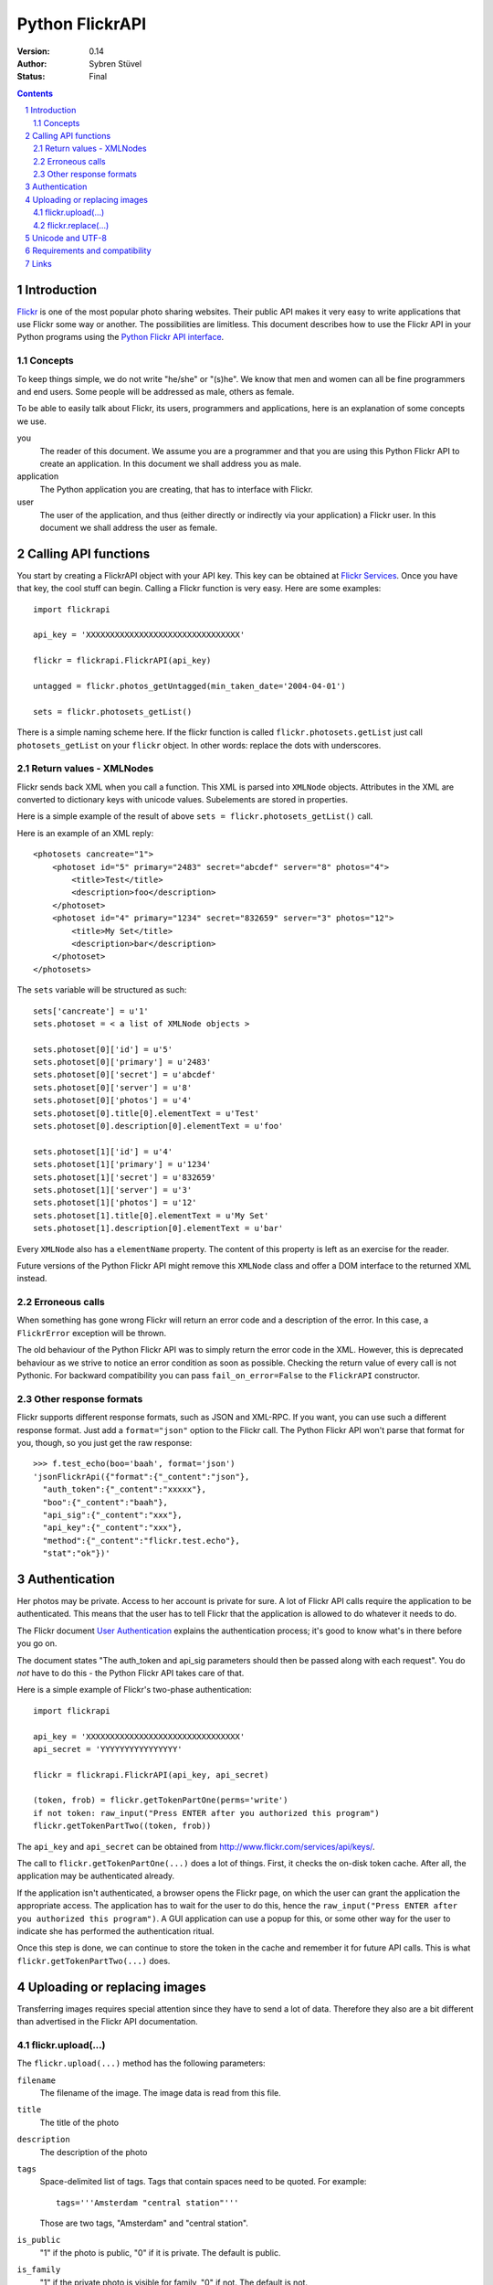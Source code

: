 ======================================================================
Python FlickrAPI
======================================================================

:Version: 0.14
:Author: Sybren Stüvel
:Status: Final

.. contents::
.. sectnum::

Introduction
======================================================================

`Flickr`_ is one of the most popular photo sharing websites. Their
public API makes it very easy to write applications that use Flickr
some way or another. The possibilities are limitless. This document
describes how to use the Flickr API in your Python programs using the
`Python Flickr API interface`_.


Concepts
----------------------------------------------------------------------

To keep things simple, we do not write "he/she" or "(s)he". We know
that men and women can all be fine programmers and end users. Some
people will be addressed as male, others as female.

To be able to easily talk about Flickr, its users, programmers and
applications, here is an explanation of some concepts we use.


you
    The reader of this document. We assume you are a programmer and
    that you are using this Python Flickr API to create an
    application. In this document we shall address you as male.

application
    The Python application you are creating, that has to interface
    with Flickr.

user
    The user of the application, and thus (either directly or
    indirectly via your application) a Flickr user. In this document
    we shall address the user as female.


Calling API functions
======================================================================

You start by creating a FlickrAPI object with your API key. This key
can be obtained at `Flickr Services`_. Once you have that key, the
cool stuff can begin. Calling a Flickr function is very easy. Here
are some examples::

    import flickrapi

    api_key = 'XXXXXXXXXXXXXXXXXXXXXXXXXXXXXXXX'

    flickr = flickrapi.FlickrAPI(api_key)

    untagged = flickr.photos_getUntagged(min_taken_date='2004-04-01')

    sets = flickr.photosets_getList()


There is a simple naming scheme here. If the flickr function is called
``flickr.photosets.getList`` just call ``photosets_getList`` on your
``flickr`` object. In other words: replace the dots with underscores.

Return values - XMLNodes
----------------------------------------------------------------------

Flickr sends back XML when you call a function. This XML is parsed
into ``XMLNode`` objects. Attributes in the XML are converted to
dictionary keys with unicode values. Subelements are stored in
properties.

Here is a simple example of the result of above ``sets =
flickr.photosets_getList()`` call.

Here is an example of an XML reply::

    <photosets cancreate="1">
        <photoset id="5" primary="2483" secret="abcdef" server="8" photos="4">
            <title>Test</title>
            <description>foo</description>
        </photoset>
        <photoset id="4" primary="1234" secret="832659" server="3" photos="12">
            <title>My Set</title>
            <description>bar</description>
        </photoset>
    </photosets>

The ``sets`` variable will be structured as such::

    sets['cancreate'] = u'1'
    sets.photoset = < a list of XMLNode objects >
    
    sets.photoset[0]['id'] = u'5'
    sets.photoset[0]['primary'] = u'2483'
    sets.photoset[0]['secret'] = u'abcdef'
    sets.photoset[0]['server'] = u'8'
    sets.photoset[0]['photos'] = u'4'
    sets.photoset[0].title[0].elementText = u'Test'
    sets.photoset[0].description[0].elementText = u'foo'
    
    sets.photoset[1]['id'] = u'4'
    sets.photoset[1]['primary'] = u'1234'
    sets.photoset[1]['secret'] = u'832659'
    sets.photoset[1]['server'] = u'3'
    sets.photoset[1]['photos'] = u'12'
    sets.photoset[1].title[0].elementText = u'My Set'
    sets.photoset[1].description[0].elementText = u'bar'

Every ``XMLNode`` also has a ``elementName`` property. The content of
this property is left as an exercise for the reader.

Future versions of the Python Flickr API might remove this ``XMLNode``
class and offer a DOM interface to the returned XML instead.

Erroneous calls
----------------------------------------------------------------------

When something has gone wrong Flickr will return an error code and a
description of the error. In this case, a ``FlickrError`` exception
will be thrown.

The old behaviour of the Python Flickr API was to simply return the
error code in the XML. However, this is deprecated behaviour as we
strive to notice an error condition as soon as possible. Checking the
return value of every call is not Pythonic. For backward compatibility
you can pass ``fail_on_error=False`` to the ``FlickrAPI`` constructor.

Other response formats
----------------------------------------------------------------------

Flickr supports different response formats, such as JSON and XML-RPC.
If you want, you can use such a different response format. Just
add a ``format="json"`` option to the Flickr call. The Python Flickr
API won't parse that format for you, though, so you just get the raw
response::

  >>> f.test_echo(boo='baah', format='json')
  'jsonFlickrApi({"format":{"_content":"json"},
    "auth_token":{"_content":"xxxxx"},
    "boo":{"_content":"baah"},
    "api_sig":{"_content":"xxx"},
    "api_key":{"_content":"xxx"},
    "method":{"_content":"flickr.test.echo"},
    "stat":"ok"})'

Authentication
======================================================================

Her photos may be private. Access to her account is private for sure.
A lot of Flickr API calls require the application to be authenticated.
This means that the user has to tell Flickr that the application is
allowed to do whatever it needs to do.

The Flickr document `User Authentication`_ explains the authentication
process; it's good to know what's in there before you go on.

The document states "The auth_token and api_sig parameters should then
be passed along with each request". You do *not* have to do this - the
Python Flickr API takes care of that.

Here is a simple example of Flickr's two-phase authentication::

    import flickrapi

    api_key = 'XXXXXXXXXXXXXXXXXXXXXXXXXXXXXXXX'
    api_secret = 'YYYYYYYYYYYYYYYY'

    flickr = flickrapi.FlickrAPI(api_key, api_secret)

    (token, frob) = flickr.getTokenPartOne(perms='write')
    if not token: raw_input("Press ENTER after you authorized this program")
    flickr.getTokenPartTwo((token, frob))

The ``api_key`` and ``api_secret`` can be obtained from
http://www.flickr.com/services/api/keys/.

The call to ``flickr.getTokenPartOne(...)`` does a lot of things.
First, it checks the on-disk token cache. After all, the application
may be authenticated already. 

If the application isn't authenticated, a browser opens the Flickr
page, on which the user can grant the application the appropriate
access. The application has to wait for the user to do this, hence the
``raw_input("Press ENTER after you authorized this program")``. A GUI
application can use a popup for this, or some other way for the user
to indicate she has performed the authentication ritual.

Once this step is done, we can continue to store the token in the
cache and remember it for future API calls. This is what
``flickr.getTokenPartTwo(...)`` does.

Uploading or replacing images
======================================================================

Transferring images requires special attention since they have to
send a lot of data. Therefore they also are a bit different than
advertised in the Flickr API documentation.

flickr.upload(...)
----------------------------------------------------------------------

The ``flickr.upload(...)`` method has the following parameters:

``filename``
    The filename of the image. The image data is read from this file.

``title``
    The title of the photo

``description``
    The description of the photo

``tags``
    Space-delimited list of tags. Tags that contain spaces need to be
    quoted. For example::

        tags='''Amsterdam "central station"'''

    Those are two tags, "Amsterdam" and "central station".

``is_public``
    "1" if the photo is public, "0" if it is private. The default is
    public.

``is_family``
    "1" if the private photo is visible for family, "0" if not. The
    default is not.

``is_friend``
    "1" if the private photo is visible for friends, "0" if not. The
    default is not.

``callback``
    This should be a method that receives two parameters, ``progress``
    and ``done``. The callback method will be called every once in a
    while during uploading. Example::

        def func(progress, done):
            if done:
                print "Done uploading"
            else:
                print "At %s%%" % progress

        flickr.upload(filename='test.jpg', callback=func)
    

flickr.replace(...)
----------------------------------------------------------------------

The ``flickr.replace(...)`` method has the following parameters:

``filename``
    The filename of the image.

``photo_id``
    The identifier of the photo that is to be replaced. Do not use
    this when uploading a new photo.

Only the image itself is replaced, not the other data (title, tags
etc.).

Unicode and UTF-8
======================================================================

Flickr expects every text to be encoded in UTF-8. The Python Flickr
API can help you in a limited way. If you pass a string as a
``unicode`` string, it will automatically be encoded to UTF-8 before
it's sent to Flickr.

If you do not use ``unicode`` strings, you're on your own, and you're
expected to perform the UTF-8 encoding yourself.

Here is an example::

    flickr.photos_setMeta(photo_id='12345',
                          title=u'Money',
                          description=u'Around \u20ac30,-')

This sets the photo's title to "Money" and the description to "Around
€30,-".

Requirements and compatibility
======================================================================

The Python Flickr API only uses built-in Python modules. It is
compatible with Python 2.5 and possibly earlier versions. We strive to
be compatible with older versions, but we have no tests for this yet.

Rendering the documentation requires `Docutils`_.

Links
======================================================================

- `Python Flickr API interface`_
- `Flickr`_
- `Flickr API documentation`_

.. _`Flickr Services`: http://www.flickr.com/services/api/keys/apply/
.. _`Flickr API documentation`: http://www.flickr.com/services/api/
.. _`Flickr API`: http://www.flickr.com/services/api
.. _`Flickr`: http://www.flickr.com/
.. _`Python Flickr API interface`: http://flickrapi.sourceforge.net/
.. _`Docutils`: http://docutils.sourceforge.net/
.. _`User Authentication`:
    http://www.flickr.com/services/api/misc.userauth.html


